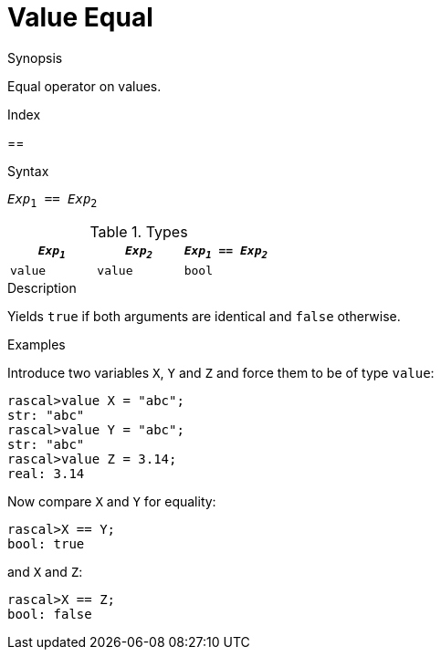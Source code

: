 
[[Value-Equal]]
# Value Equal
:concept: Expressions/Values/Value/Equal

.Synopsis
Equal operator on values.

.Index
==

.Syntax
`_Exp_~1~ == _Exp_~2~`

.Types


|====
| `_Exp~1~_`   | `_Exp~2~_` | `_Exp~1~_ == _Exp~2~_` 

| `value`     |  `value`  | `bool`               
|====

.Function

.Description
Yields `true` if both arguments are identical and `false` otherwise.

.Examples
[source,rascal-shell]
----
----
Introduce two variables `X`, `Y` and `Z` and force them to be of type `value`:
[source,rascal-shell]
----
rascal>value X = "abc";
str: "abc"
rascal>value Y = "abc";
str: "abc"
rascal>value Z = 3.14;
real: 3.14
----
Now compare `X` and `Y` for equality:
[source,rascal-shell]
----
rascal>X == Y;
bool: true
----
and `X` and `Z`:
[source,rascal-shell]
----
rascal>X == Z;
bool: false
----

.Benefits

.Pitfalls


:leveloffset: +1

:leveloffset: -1